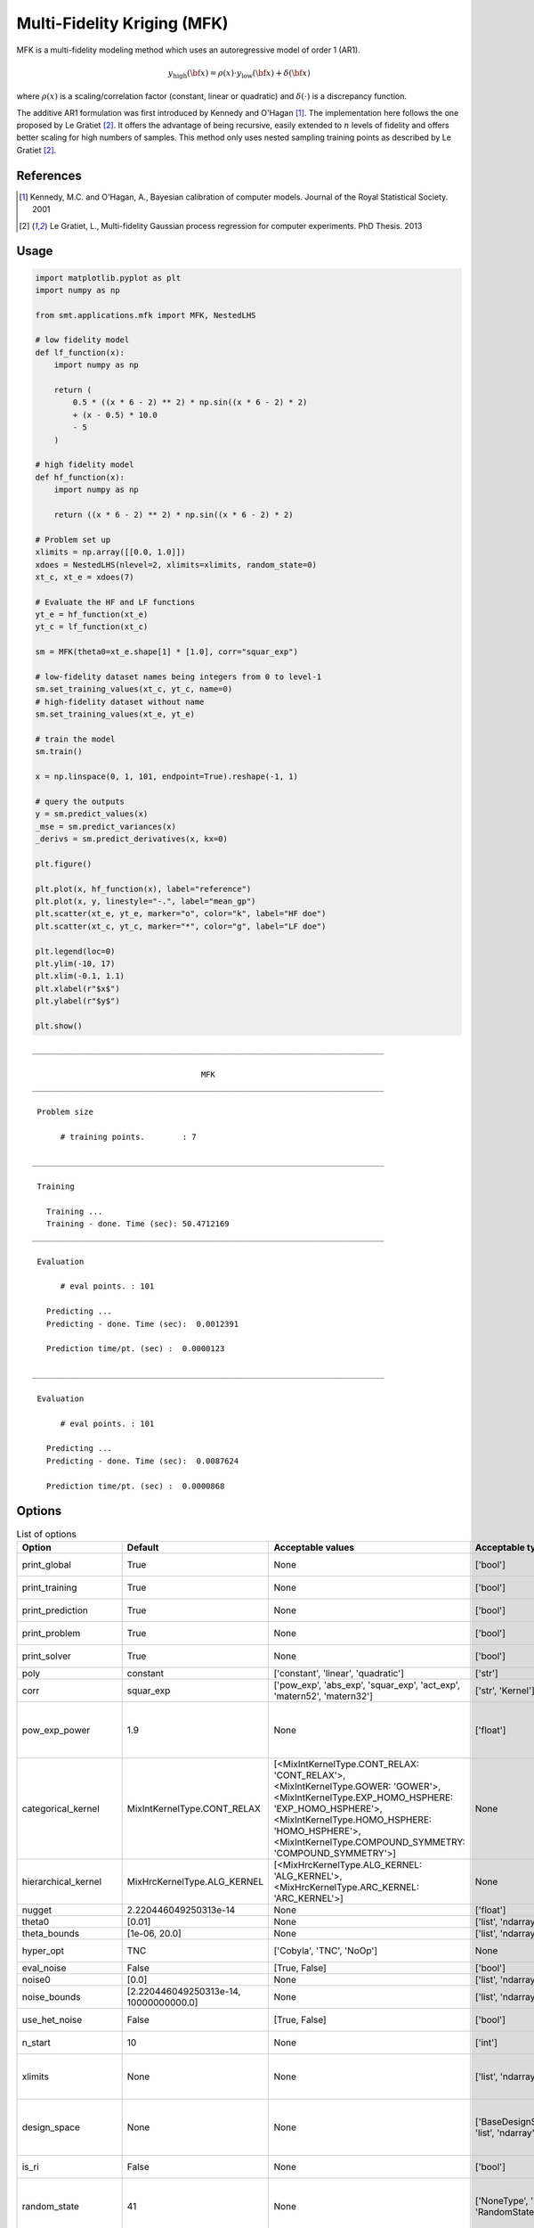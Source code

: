 .. _mfk-ref-label:

Multi-Fidelity Kriging (MFK)
================================

MFK is a multi-fidelity modeling method which uses an autoregressive model of order 1 (AR1).

.. math ::
        y_\text{high}({\bf x})=\rho(x) \cdot y_\text{low}({\bf x}) + \delta({\bf x})


where :math:`\rho(x)`
is a scaling/correlation factor (constant, linear or quadratic) and :math:`\delta(\cdot)` is a discrepancy function.

The additive AR1 formulation was first introduced by Kennedy and O'Hagan [1]_.
The implementation here follows the one proposed by Le Gratiet [2]_. It offers the advantage of being recursive, easily extended to :math:`n` levels of fidelity and offers better scaling for high numbers of samples.
This method only uses nested sampling training points as described by Le Gratiet [2]_.

References
----------
.. [1] Kennedy, M.C. and O'Hagan, A., Bayesian calibration of computer models. Journal of the Royal Statistical Society. 2001
.. [2] Le Gratiet, L., Multi-fidelity Gaussian process regression for computer experiments. PhD Thesis. 2013

Usage
-----

.. code-block:: python

  import matplotlib.pyplot as plt
  import numpy as np
  
  from smt.applications.mfk import MFK, NestedLHS
  
  # low fidelity model
  def lf_function(x):
      import numpy as np
  
      return (
          0.5 * ((x * 6 - 2) ** 2) * np.sin((x * 6 - 2) * 2)
          + (x - 0.5) * 10.0
          - 5
      )
  
  # high fidelity model
  def hf_function(x):
      import numpy as np
  
      return ((x * 6 - 2) ** 2) * np.sin((x * 6 - 2) * 2)
  
  # Problem set up
  xlimits = np.array([[0.0, 1.0]])
  xdoes = NestedLHS(nlevel=2, xlimits=xlimits, random_state=0)
  xt_c, xt_e = xdoes(7)
  
  # Evaluate the HF and LF functions
  yt_e = hf_function(xt_e)
  yt_c = lf_function(xt_c)
  
  sm = MFK(theta0=xt_e.shape[1] * [1.0], corr="squar_exp")
  
  # low-fidelity dataset names being integers from 0 to level-1
  sm.set_training_values(xt_c, yt_c, name=0)
  # high-fidelity dataset without name
  sm.set_training_values(xt_e, yt_e)
  
  # train the model
  sm.train()
  
  x = np.linspace(0, 1, 101, endpoint=True).reshape(-1, 1)
  
  # query the outputs
  y = sm.predict_values(x)
  _mse = sm.predict_variances(x)
  _derivs = sm.predict_derivatives(x, kx=0)
  
  plt.figure()
  
  plt.plot(x, hf_function(x), label="reference")
  plt.plot(x, y, linestyle="-.", label="mean_gp")
  plt.scatter(xt_e, yt_e, marker="o", color="k", label="HF doe")
  plt.scatter(xt_c, yt_c, marker="*", color="g", label="LF doe")
  
  plt.legend(loc=0)
  plt.ylim(-10, 17)
  plt.xlim(-0.1, 1.1)
  plt.xlabel(r"$x$")
  plt.ylabel(r"$y$")
  
  plt.show()
  
::

  ___________________________________________________________________________
     
                                      MFK
  ___________________________________________________________________________
     
   Problem size
     
        # training points.        : 7
     
  ___________________________________________________________________________
     
   Training
     
     Training ...
     Training - done. Time (sec): 50.4712169
  ___________________________________________________________________________
     
   Evaluation
     
        # eval points. : 101
     
     Predicting ...
     Predicting - done. Time (sec):  0.0012391
     
     Prediction time/pt. (sec) :  0.0000123
     
  ___________________________________________________________________________
     
   Evaluation
     
        # eval points. : 101
     
     Predicting ...
     Predicting - done. Time (sec):  0.0087624
     
     Prediction time/pt. (sec) :  0.0000868
     
  
.. figure:: mfk_TestMFK_run_mfk_example.png
  :scale: 80 %
  :align: center

Options
-------

.. list-table:: List of options
  :header-rows: 1
  :widths: 15, 10, 20, 20, 30
  :stub-columns: 0

  *  -  Option
     -  Default
     -  Acceptable values
     -  Acceptable types
     -  Description
  *  -  print_global
     -  True
     -  None
     -  ['bool']
     -  Global print toggle. If False, all printing is suppressed
  *  -  print_training
     -  True
     -  None
     -  ['bool']
     -  Whether to print training information
  *  -  print_prediction
     -  True
     -  None
     -  ['bool']
     -  Whether to print prediction information
  *  -  print_problem
     -  True
     -  None
     -  ['bool']
     -  Whether to print problem information
  *  -  print_solver
     -  True
     -  None
     -  ['bool']
     -  Whether to print solver information
  *  -  poly
     -  constant
     -  ['constant', 'linear', 'quadratic']
     -  ['str']
     -  Regression function type
  *  -  corr
     -  squar_exp
     -  ['pow_exp', 'abs_exp', 'squar_exp', 'act_exp', 'matern52', 'matern32']
     -  ['str', 'Kernel']
     -  Correlation function type
  *  -  pow_exp_power
     -  1.9
     -  None
     -  ['float']
     -  Power for the pow_exp kernel function (valid values in (0.0, 2.0]).                 This option is set automatically when corr option is squar, abs, or matern.
  *  -  categorical_kernel
     -  MixIntKernelType.CONT_RELAX
     -  [<MixIntKernelType.CONT_RELAX: 'CONT_RELAX'>, <MixIntKernelType.GOWER: 'GOWER'>, <MixIntKernelType.EXP_HOMO_HSPHERE: 'EXP_HOMO_HSPHERE'>, <MixIntKernelType.HOMO_HSPHERE: 'HOMO_HSPHERE'>, <MixIntKernelType.COMPOUND_SYMMETRY: 'COMPOUND_SYMMETRY'>]
     -  None
     -  The kernel to use for categorical inputs. Only for non continuous Kriging
  *  -  hierarchical_kernel
     -  MixHrcKernelType.ALG_KERNEL
     -  [<MixHrcKernelType.ALG_KERNEL: 'ALG_KERNEL'>, <MixHrcKernelType.ARC_KERNEL: 'ARC_KERNEL'>]
     -  None
     -  The kernel to use for mixed hierarchical inputs. Only for non continuous Kriging
  *  -  nugget
     -  2.220446049250313e-14
     -  None
     -  ['float']
     -  a jitter for numerical stability
  *  -  theta0
     -  [0.01]
     -  None
     -  ['list', 'ndarray']
     -  Initial hyperparameters
  *  -  theta_bounds
     -  [1e-06, 20.0]
     -  None
     -  ['list', 'ndarray']
     -  bounds for hyperparameters
  *  -  hyper_opt
     -  TNC
     -  ['Cobyla', 'TNC', 'NoOp']
     -  None
     -  Optimiser for hyperparameters optimisation
  *  -  eval_noise
     -  False
     -  [True, False]
     -  ['bool']
     -  noise evaluation flag
  *  -  noise0
     -  [0.0]
     -  None
     -  ['list', 'ndarray']
     -  Initial noise hyperparameters
  *  -  noise_bounds
     -  [2.220446049250313e-14, 10000000000.0]
     -  None
     -  ['list', 'ndarray']
     -  bounds for noise hyperparameters
  *  -  use_het_noise
     -  False
     -  [True, False]
     -  ['bool']
     -  heteroscedastic noise evaluation flag
  *  -  n_start
     -  10
     -  None
     -  ['int']
     -  number of optimizer runs (multistart method)
  *  -  xlimits
     -  None
     -  None
     -  ['list', 'ndarray']
     -  definition of a design space of float (continuous) variables: array-like of size nx x 2 (lower, upper bounds)
  *  -  design_space
     -  None
     -  None
     -  ['BaseDesignSpace', 'list', 'ndarray']
     -  definition of the (hierarchical) design space: use `smt.design_space.DesignSpace` as the main API. Also accepts list of float variable bounds
  *  -  is_ri
     -  False
     -  None
     -  ['bool']
     -  activate reinterpolation for noisy cases
  *  -  random_state
     -  41
     -  None
     -  ['NoneType', 'int', 'RandomState']
     -  Numpy RandomState object or seed number which controls random draws                 for internal optim (set by default to get reproductibility)
  *  -  rho_regr
     -  constant
     -  ['constant', 'linear', 'quadratic']
     -  None
     -  Regression function type for rho
  *  -  optim_var
     -  False
     -  [True, False]
     -  ['bool']
     -  If True, the variance at HF samples is forced to zero
  *  -  propagate_uncertainty
     -  True
     -  [True, False]
     -  ['bool']
     -  If True, the variance cotribution of lower fidelity levels are considered
